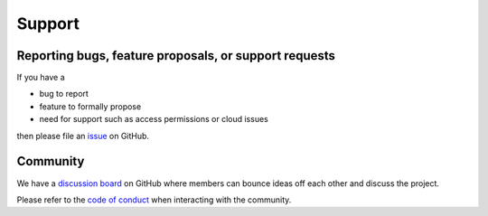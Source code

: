 .. _Support:

Support
=======

Reporting bugs, feature proposals, or support requests
------------------------------------------------------

If you have a

* bug to report
* feature to formally propose
* need for support such as access permissions or cloud issues

then please file an
`issue <https://github.com/tenstorrent-metal/tt-metal/issues/new/choose>`_ on
GitHub.

Community
---------

We have a `discussion board
<https://github.com/orgs/tenstorrent-metal/discussions>`_ on GitHub where
members can bounce ideas off each other and discuss the project.

Please refer to the `code of conduct
<https://github.com/tenstorrent-metal/tt-metal/blob/main/CODE_OF_CONDUCT.md>`_
when interacting with the community.
